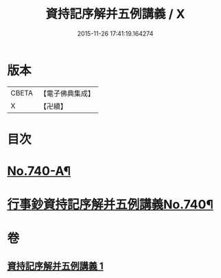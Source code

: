 #+TITLE: 資持記序解并五例講義 / X
#+DATE: 2015-11-26 17:41:19.164274
* 版本
 |     CBETA|【電子佛典集成】|
 |         X|【卍續】    |

* 目次
* [[file:KR6k0169_001.txt::001-0294a1][No.740-A¶]]
* [[file:KR6k0169_001.txt::0294b1][行事鈔資持記序解并五例講義No.740¶]]
* 卷
** [[file:KR6k0169_001.txt][資持記序解并五例講義 1]]
